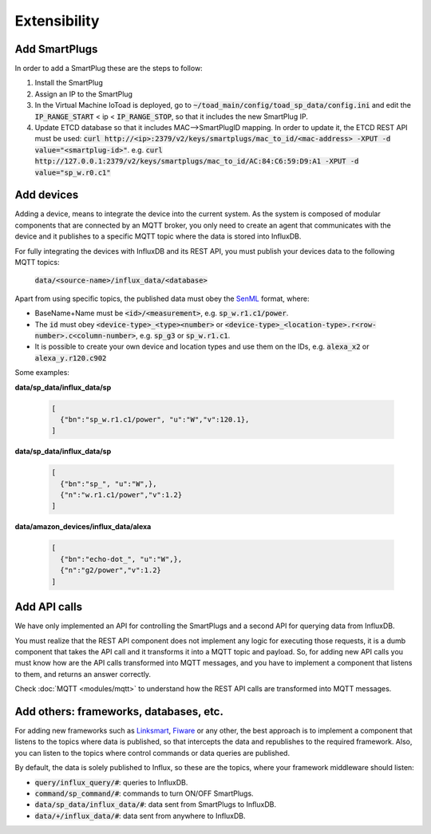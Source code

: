 ==============
Extensibility
==============

Add SmartPlugs
---------------
In order to add a SmartPlug these are the steps to follow:

1. Install the SmartPlug
2. Assign an IP to the SmartPlug
3. In the Virtual Machine IoToad is deployed, go to :code:`~/toad_main/config/toad_sp_data/config.ini`
   and edit the :code:`IP_RANGE_START` < ip < :code:`IP_RANGE_STOP`, so that it includes the new SmartPlug IP.
4. Update ETCD database so that it includes MAC-->SmartPlugID mapping. In order to update it,
   the ETCD REST API must be used: :code:`curl http://<ip>:2379/v2/keys/smartplugs/mac_to_id/<mac-address> -XPUT -d value="<smartplug-id>"`.
   e.g. :code:`curl http://127.0.0.1:2379/v2/keys/smartplugs/mac_to_id/AC:84:C6:59:D9:A1 -XPUT -d value="sp_w.r0.c1"`

Add devices
------------
Adding a device, means to integrate the device into the current
system. As the system is composed of modular components that are
connected by an MQTT broker, you only need to create an agent that
communicates with the device and it publishes to a specific MQTT
topic where the data is stored into InfluxDB.

For fully integrating the devices with InfluxDB and its REST API,
you must publish your devices data to the following MQTT topics:

  :code:`data/<source-name>/influx_data/<database>`


Apart from using specific topics, the published data must obey
the SenML_ format, where:

.. _SenML: https://tools.ietf.org/html/rfc8428

- BaseName+Name must be :code:`<id>/<measurement>`, e.g. :code:`sp_w.r1.c1/power`.
- The :code:`id` must obey :code:`<device-type>_<type><number>` or
  :code:`<device-type>_<location-type>.r<row-number>.c<column-number>`, e.g. :code:`sp_g3` or :code:`sp_w.r1.c1`.
- It is possible to create your own device and location types and use them on the IDs, e.g. :code:`alexa_x2` or :code:`alexa_y.r120.c902`

Some examples:

**data/sp_data/influx_data/sp**

 .. code-block:: json

    [
      {"bn":"sp_w.r1.c1/power", "u":"W","v":120.1},
    ]

**data/sp_data/influx_data/sp**

 .. code-block:: json

    [
      {"bn":"sp_", "u":"W",},
      {"n":"w.r1.c1/power","v":1.2}
    ]

**data/amazon_devices/influx_data/alexa**

 .. code-block:: json

    [
      {"bn":"echo-dot_", "u":"W",},
      {"n":"g2/power","v":1.2}
    ]



Add API calls
--------------
We have only implemented an API for controlling the SmartPlugs
and a second API for querying data from InfluxDB.

You must realize that the REST API component does not implement
any logic for executing those requests, it is a dumb component
that takes the API call and it transforms it into a MQTT topic
and payload. So, for adding new API calls you must know how are
the API calls transformed into MQTT messages, and you have to
implement a component that listens to them, and returns an answer correctly.

Check :doc:`MQTT <modules/mqtt>` to understand how the REST API
calls are transformed into MQTT messages.

Add others: frameworks, databases, etc.
----------------------------------------
For adding new frameworks such as Linksmart_, Fiware_ or any
other, the best approach is to implement a component that
listens to the topics where data is published, so that intercepts
the data and republishes to the required framework. Also, you
can listen to the topics where control commands or data queries
are published.

By default, the data is solely published to Influx, so these are
the topics, where your framework middleware should listen:

.. _Fiware: https://www.fiware.org/
.. _Linksmart: https://linksmart.eu/

- :code:`query/influx_query/#`: queries to InfluxDB.
- :code:`command/sp_command/#`: commands to turn ON/OFF SmartPlugs.
- :code:`data/sp_data/influx_data/#`: data sent from SmartPlugs to InfluxDB.
- :code:`data/+/influx_data/#`: data sent from anywhere to InfluxDB.

